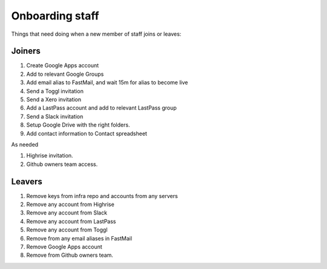 Onboarding staff
================

Things that need doing when a new member of staff joins or leaves:

Joiners
-------

#. Create Google Apps account
#. Add to relevant Google Groups
#. Add email alias to FastMail, and wait 15m for alias to become live
#. Send a Toggl invitation
#. Send a Xero invitation
#. Add a LastPass account and add to relevant LastPass group
#. Send a Slack invitation
#. Setup Google Drive with the right folders.
#. Add contact information to Contact spreadsheet

As needed

#. Highrise invitation.
#. Github owners team access.

Leavers
-------

#. Remove keys from infra repo and accounts from any servers
#. Remove any account from Highrise
#. Remove any account from Slack
#. Remove any account from LastPass
#. Remove any account from Toggl
#. Remove from any email aliases in FastMail
#. Remove Google Apps account
#. Remove from Github owners team.

